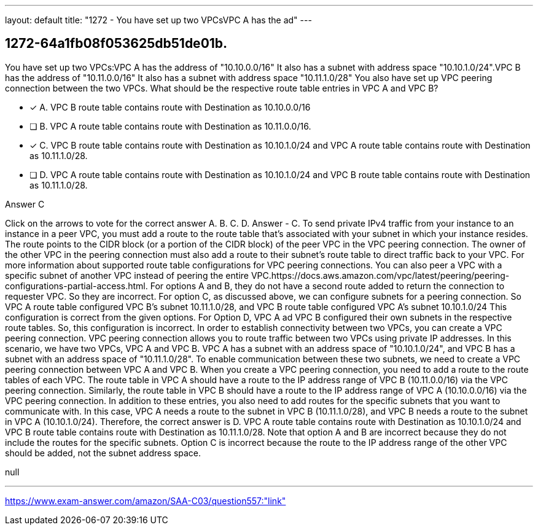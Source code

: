 ---
layout: default 
title: "1272 - You have set up two VPCsVPC A has the ad"
---


[.question]
== 1272-64a1fb08f053625db51de01b.


****

[.query]
--
You have set up two VPCs:VPC A has the address of "10.10.0.0/16"
It also has a subnet with address space "10.10.1.0/24".VPC B has the address of "10.11.0.0/16"
It also has a subnet with address space "10.11.1.0/28"
You also have set up VPC peering connection between the two VPCs.
What should be the respective route table entries in VPC A and VPC B?


--

[.list]
--
* [*] A. VPC B route table contains route with Destination as 10.10.0.0/16
* [ ] B. VPC A route table contains route with Destination as 10.11.0.0/16.
* [*] C. VPC B route table contains route with Destination as 10.10.1.0/24 and VPC A route table contains route with Destination as 10.11.1.0/28.
* [ ] D. VPC A route table contains route with Destination as 10.10.1.0/24 and VPC B route table contains route with Destination as 10.11.1.0/28.

--
****

[.answer]
Answer  C

[.explanation]
--
Click on the arrows to vote for the correct answer
A.
B.
C.
D.
Answer - C.
To send private IPv4 traffic from your instance to an instance in a peer VPC, you must add a route to the route table that's associated with your subnet in which your instance resides.
The route points to the CIDR block (or a portion of the CIDR block) of the peer VPC in the VPC peering connection.
The owner of the other VPC in the peering connection must also add a route to their subnet's route table to direct traffic back to your VPC.
For more information about supported route table configurations for VPC peering connections.
You can also peer a VPC with a specific subnet of another VPC instead of peering the entire VPC.https://docs.aws.amazon.com/vpc/latest/peering/peering-configurations-partial-access.html.
For options A and B, they do not have a second route added to return the connection to requester VPC.
So they are incorrect.
For option C, as discussed above, we can configure subnets for a peering connection.
So VPC A route table configured VPC B's subnet 10.11.1.0/28, and VPC B route table configured VPC A's subnet 10.10.1.0/24
This configuration is correct from the given options.
For Option D, VPC A ad VPC B configured their own subnets in the respective route tables.
So, this configuration is incorrect.
In order to establish connectivity between two VPCs, you can create a VPC peering connection. VPC peering connection allows you to route traffic between two VPCs using private IP addresses.
In this scenario, we have two VPCs, VPC A and VPC B. VPC A has a subnet with an address space of "10.10.1.0/24", and VPC B has a subnet with an address space of "10.11.1.0/28". To enable communication between these two subnets, we need to create a VPC peering connection between VPC A and VPC B.
When you create a VPC peering connection, you need to add a route to the route tables of each VPC.
The route table in VPC A should have a route to the IP address range of VPC B (10.11.0.0/16) via the VPC peering connection. Similarly, the route table in VPC B should have a route to the IP address range of VPC A (10.10.0.0/16) via the VPC peering connection.
In addition to these entries, you also need to add routes for the specific subnets that you want to communicate with. In this case, VPC A needs a route to the subnet in VPC B (10.11.1.0/28), and VPC B needs a route to the subnet in VPC A (10.10.1.0/24).
Therefore, the correct answer is D. VPC A route table contains route with Destination as 10.10.1.0/24 and VPC B route table contains route with Destination as 10.11.1.0/28.
Note that option A and B are incorrect because they do not include the routes for the specific subnets. Option C is incorrect because the route to the IP address range of the other VPC should be added, not the subnet address space.
--

[.ka]
null

'''



https://www.exam-answer.com/amazon/SAA-C03/question557:"link"


